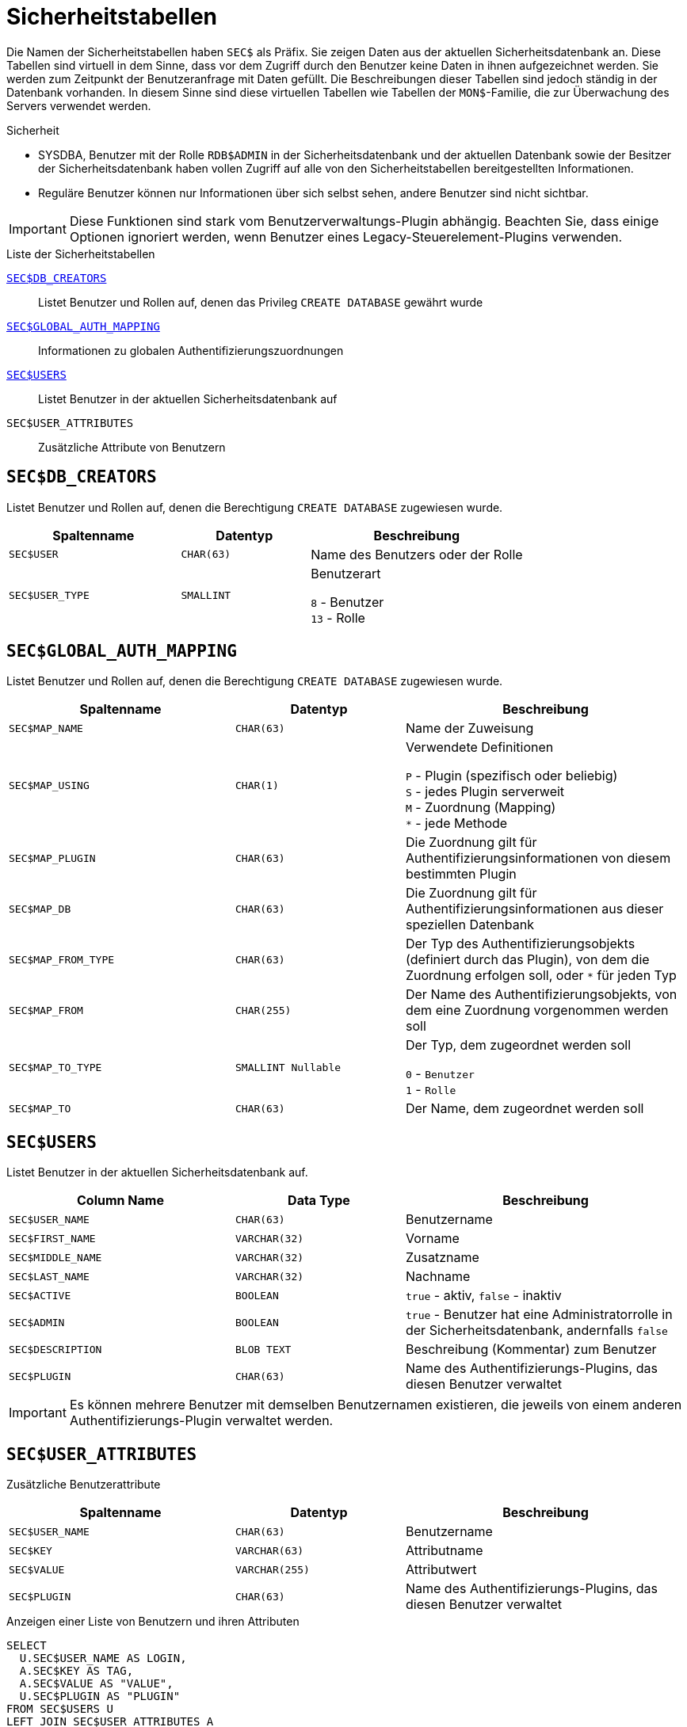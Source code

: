 :!sectnums:

[appendix]
[[fblangref40-appx06-sectables-de]]
= Sicherheitstabellen

Die Namen der Sicherheitstabellen haben `SEC$` als Präfix.
Sie zeigen Daten aus der aktuellen Sicherheitsdatenbank an.
Diese Tabellen sind virtuell in dem Sinne, dass vor dem Zugriff durch den Benutzer keine Daten in ihnen aufgezeichnet werden.
Sie werden zum Zeitpunkt der Benutzeranfrage mit Daten gefüllt.
Die Beschreibungen dieser Tabellen sind jedoch ständig in der Datenbank vorhanden.
In diesem Sinne sind diese virtuellen Tabellen wie Tabellen der `MON$`-Familie, die zur Überwachung des Servers verwendet werden.

.Sicherheit
* SYSDBA, Benutzer mit der Rolle `RDB$ADMIN` in der Sicherheitsdatenbank und der aktuellen Datenbank sowie der Besitzer der Sicherheitsdatenbank haben vollen Zugriff auf alle von den Sicherheitstabellen bereitgestellten Informationen.
* Reguläre Benutzer können nur Informationen über sich selbst sehen, andere Benutzer sind nicht sichtbar.

[IMPORTANT]
====
Diese Funktionen sind stark vom Benutzerverwaltungs-Plugin abhängig.
Beachten Sie, dass einige Optionen ignoriert werden, wenn Benutzer eines Legacy-Steuerelement-Plugins verwenden.
====

[[fblangref40-appx06-tbl-sectables-de]]
.Liste der Sicherheitstabellen
<<fblangref40-appx06-dbcreators-de>>::
Listet Benutzer und Rollen auf, denen das Privileg `CREATE DATABASE` gewährt wurde

<<fblangref40-appx06-authmapping-de>>::
Informationen zu globalen Authentifizierungszuordnungen

<<fblangref40-appx06-users-de>>::
Listet Benutzer in der aktuellen Sicherheitsdatenbank auf

`SEC$USER_ATTRIBUTES`::
Zusätzliche Attribute von Benutzern

[[fblangref40-appx06-dbcreators-de]]
== `SEC$DB_CREATORS`

Listet Benutzer und Rollen auf, denen die Berechtigung `CREATE DATABASE` zugewiesen wurde.

[[fblangref40-appx06-tbl-dbcreators-de]]
[cols="<4m,<3m,<5", frame="all", options="header",stripes="none"]
|===
^| Spaltenname
^| Datentyp
^| Beschreibung

|SEC$USER
|CHAR(63)
|Name des Benutzers oder der Rolle

|SEC$USER_TYPE
|SMALLINT
|Benutzerart

`8` - Benutzer +
`13` - Rolle
|===

[[fblangref40-appx06-authmapping-de]]
== `SEC$GLOBAL_AUTH_MAPPING`

Listet Benutzer und Rollen auf, denen die Berechtigung `CREATE DATABASE` zugewiesen wurde.

// Synchronisieren Sie die Spaltenbeschreibung mit fblangref40-appx04-tbl-authmapping

[[fblangref40-appx06-tbl-authmapping-de]]
[cols="<4m,<3m,<5", frame="all", options="header",stripes="none"]
|===
^| Spaltenname
^| Datentyp
^| Beschreibung

|SEC$MAP_NAME
|CHAR(63)
|Name der Zuweisung

|SEC$MAP_USING
|CHAR(1)
|Verwendete Definitionen

`P` - Plugin (spezifisch oder beliebig) +
`S` - jedes Plugin serverweit +
`M` - Zuordnung (Mapping) +
`{asterisk}` - jede Methode

|SEC$MAP_PLUGIN
|CHAR(63)
|Die Zuordnung gilt für Authentifizierungsinformationen von diesem bestimmten Plugin

|SEC$MAP_DB
|CHAR(63)
|Die Zuordnung gilt für Authentifizierungsinformationen aus dieser speziellen Datenbank

|SEC$MAP_FROM_TYPE
|CHAR(63)
|Der Typ des Authentifizierungsobjekts (definiert durch das Plugin), von dem die Zuordnung erfolgen soll, oder `{asterisk}` für jeden Typ

|SEC$MAP_FROM
|CHAR(255)
|Der Name des Authentifizierungsobjekts, von dem eine Zuordnung vorgenommen werden soll

|SEC$MAP_TO_TYPE
|SMALLINT Nullable
|Der Typ, dem zugeordnet werden soll

`0` - `Benutzer` +
`1` - `Rolle`

|SEC$MAP_TO
|CHAR(63)
|Der Name, dem zugeordnet werden soll
|===

[[fblangref40-appx06-users-de]]
== `SEC$USERS`

Listet Benutzer in der aktuellen Sicherheitsdatenbank auf.

[[fblangref40-appx06-tbl-users-de]]
[cols="<4m,<3m,<5", frame="all", options="header",stripes="none"]
|===
^| Column Name
^| Data Type
^| Beschreibung

|SEC$USER_NAME
|CHAR(63)
|Benutzername

|SEC$FIRST_NAME
|VARCHAR(32)
|Vorname

|SEC$MIDDLE_NAME
|VARCHAR(32)
|Zusatzname

|SEC$LAST_NAME
|VARCHAR(32)
|Nachname

|SEC$ACTIVE
|BOOLEAN
|`true` - aktiv, `false` - inaktiv

|SEC$ADMIN
|BOOLEAN
|`true` - Benutzer hat eine Administratorrolle in der Sicherheitsdatenbank, andernfalls `false`

|SEC$DESCRIPTION
|BLOB TEXT
|Beschreibung (Kommentar) zum Benutzer

|SEC$PLUGIN
|CHAR(63)
|Name des Authentifizierungs-Plugins, das diesen Benutzer verwaltet
|===

[IMPORTANT]
====
Es können mehrere Benutzer mit demselben Benutzernamen existieren, die jeweils von einem anderen Authentifizierungs-Plugin verwaltet werden.
====

[[fblangref40-appx06-userattr-de]]
== `SEC$USER_ATTRIBUTES`

Zusätzliche Benutzerattribute

[[fblangref40-appx06-tbl-userattr-de]]
[cols="<4m,<3m,<5", frame="all", options="header",stripes="none"]
|===
^| Spaltenname
^| Datentyp
^| Beschreibung

|SEC$USER_NAME
|CHAR(63)
|Benutzername

|SEC$KEY
|VARCHAR(63)
|Attributname

|SEC$VALUE
|VARCHAR(255)
|Attributwert

|SEC$PLUGIN
|CHAR(63)
|Name des Authentifizierungs-Plugins, das diesen Benutzer verwaltet
|===

.Anzeigen einer Liste von Benutzern und ihren Attributen
[source]
----
SELECT
  U.SEC$USER_NAME AS LOGIN,
  A.SEC$KEY AS TAG,
  A.SEC$VALUE AS "VALUE",
  U.SEC$PLUGIN AS "PLUGIN"
FROM SEC$USERS U
LEFT JOIN SEC$USER_ATTRIBUTES A
  ON U.SEC$USER_NAME = A.SEC$USER_NAME
    AND U.SEC$PLUGIN = A.SEC$PLUGIN;

LOGIN    TAG     VALUE   PLUGIN
======== ======= ======= ===================
SYSDBA   <null>  <null>  Srp
ALEX     B       x       Srp
ALEX     C       sample  Srp
SYSDBA   <null>  <null>  Legacy_UserManager
----
